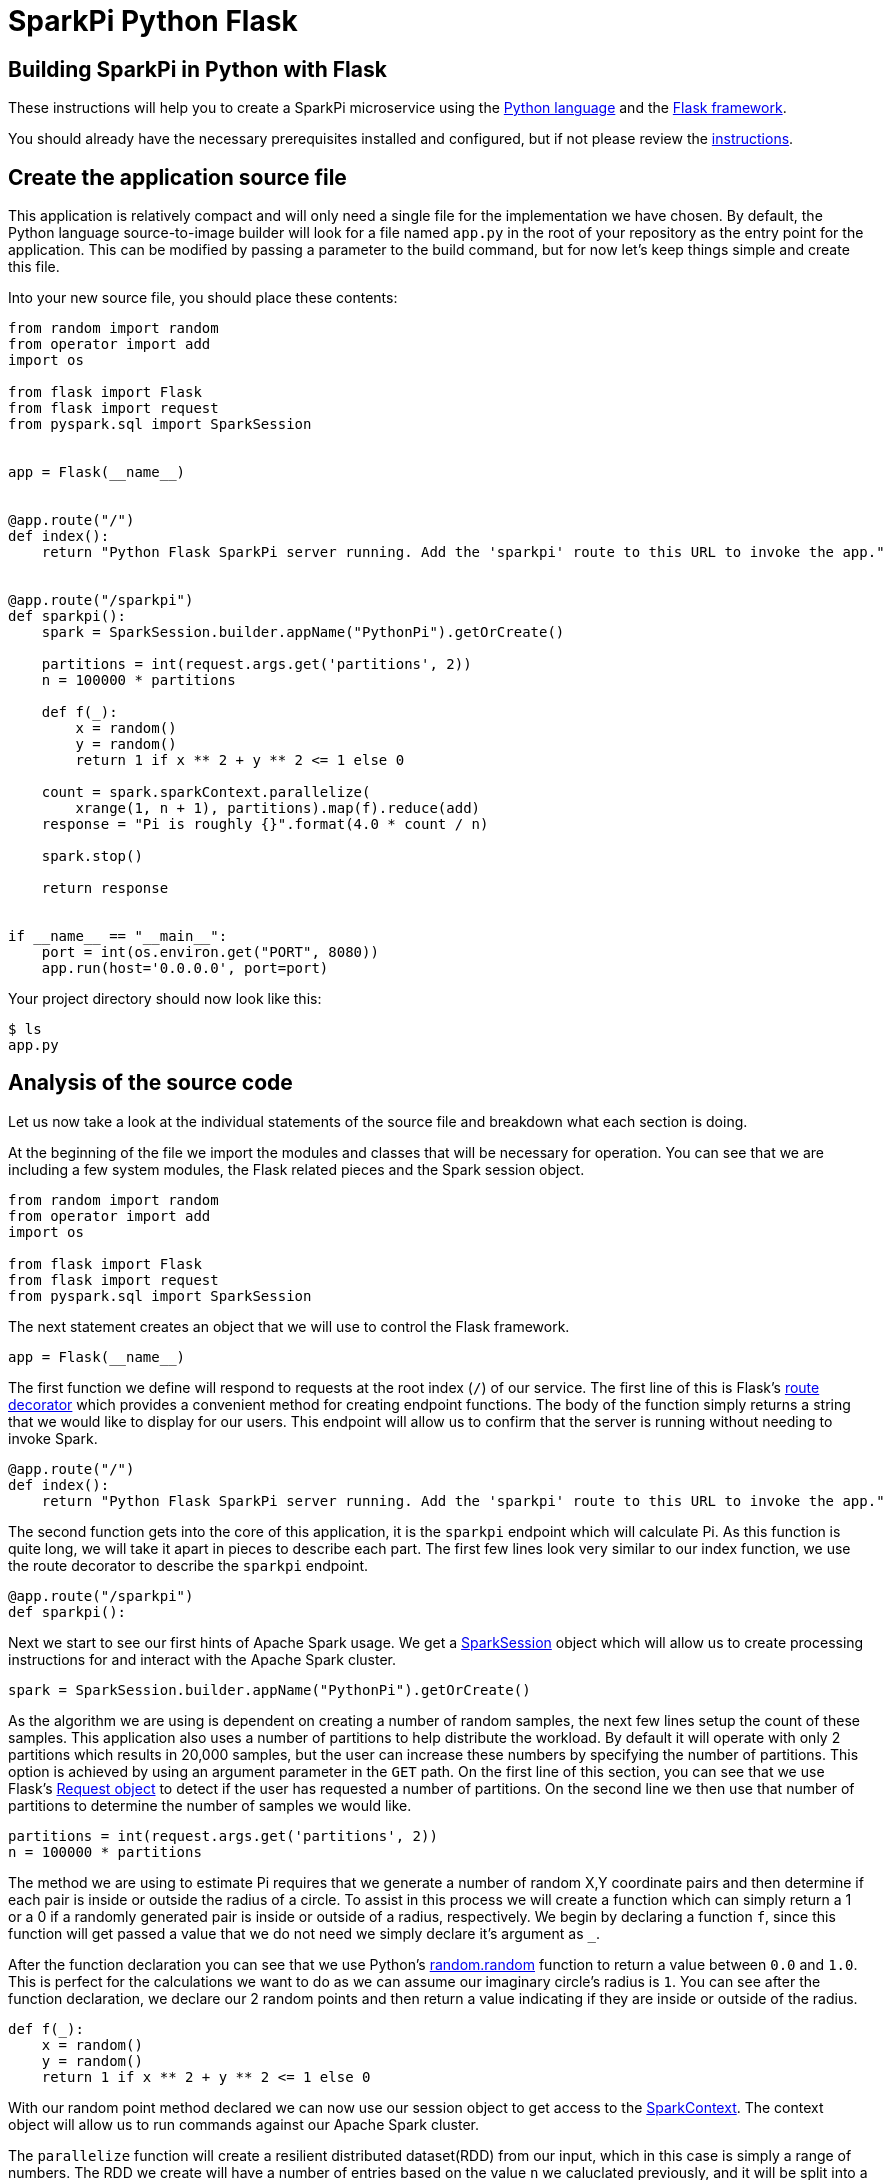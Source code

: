 = SparkPi Python Flask
:page-layout: markdown
:page-menu_template: menu_tutorial_application.html
:page-menu_backurl: /applications/my-first-radanalytics-app
:page-menu_backtext: Back to My First RADanalytics Application

== Building SparkPi in Python with Flask

These instructions will help you to create a SparkPi microservice using the https://docs.python.org[Python language] and the http://flask.pocoo.org[Flask framework].

You should already have the necessary prerequisites installed and configured, but if not please review the link:/applications/my-first-radanalytics-app[instructions].

== Create the application source file

This application is relatively compact and will only need a single file for the implementation we have chosen. By default, the Python language source-to-image builder will look for a file named `app.py` in the root of your repository as the entry point for the application. This can be modified by passing a parameter to the build command, but for now let's keep things simple and create this file.

Into your new source file, you should place these contents:

....
from random import random
from operator import add
import os

from flask import Flask
from flask import request
from pyspark.sql import SparkSession


app = Flask(__name__)


@app.route("/")
def index():
    return "Python Flask SparkPi server running. Add the 'sparkpi' route to this URL to invoke the app."


@app.route("/sparkpi")
def sparkpi():
    spark = SparkSession.builder.appName("PythonPi").getOrCreate()

    partitions = int(request.args.get('partitions', 2))
    n = 100000 * partitions

    def f(_):
        x = random()
        y = random()
        return 1 if x ** 2 + y ** 2 <= 1 else 0

    count = spark.sparkContext.parallelize(
        xrange(1, n + 1), partitions).map(f).reduce(add)
    response = "Pi is roughly {}".format(4.0 * count / n)

    spark.stop()

    return response


if __name__ == "__main__":
    port = int(os.environ.get("PORT", 8080))
    app.run(host='0.0.0.0', port=port)
....

Your project directory should now look like this:

....
$ ls
app.py
....

== Analysis of the source code

Let us now take a look at the individual statements of the source file and breakdown what each section is doing.

At the beginning of the file we import the modules and classes that will be necessary for operation. You can see that we are including a few system modules, the Flask related pieces and the Spark session object.

....
from random import random
from operator import add
import os

from flask import Flask
from flask import request
from pyspark.sql import SparkSession
....

The next statement creates an object that we will use to control the Flask framework.

....
app = Flask(__name__)
....

The first function we define will respond to requests at the root index (`/`) of our service. The first line of this is Flask's http://flask.pocoo.org/docs/0.12/api/#flask.Flask.route[route decorator] which provides a convenient method for creating endpoint functions. The body of the function simply returns a string that we would like to display for our users. This endpoint will allow us to confirm that the server is running without needing to invoke Spark.

....
@app.route("/")
def index():
    return "Python Flask SparkPi server running. Add the 'sparkpi' route to this URL to invoke the app."
....

The second function gets into the core of this application, it is the `sparkpi` endpoint which will calculate Pi. As this function is quite long, we will take it apart in pieces to describe each part. The first few lines look very similar to our index function, we use the route decorator to describe the `sparkpi` endpoint.

....
@app.route("/sparkpi")
def sparkpi():
....

Next we start to see our first hints of Apache Spark usage. We get a https://spark.apache.org/docs/latest/api/python/pyspark.sql.html#pyspark.sql.SparkSession[SparkSession] object which will allow us to create processing instructions for and interact with the Apache Spark cluster.

....
spark = SparkSession.builder.appName("PythonPi").getOrCreate()
....

As the algorithm we are using is dependent on creating a number of random samples, the next few lines setup the count of these samples. This application also uses a number of partitions to help distribute the workload. By default it will operate with only 2 partitions which results in 20,000 samples, but the user can increase these numbers by specifying the number of partitions. This option is achieved by using an argument parameter in the `GET` path. On the first line of this section, you can see that we use Flask's http://flask.pocoo.org/docs/0.12/api/#flask.Request[Request object] to detect if the user has requested a number of partitions. On the second line we then use that number of partitions to determine the number of samples we would like.

....
partitions = int(request.args.get('partitions', 2))
n = 100000 * partitions
....

The method we are using to estimate Pi requires that we generate a number of random X,Y coordinate pairs and then determine if each pair is inside or outside the radius of a circle. To assist in this process we will create a function which can simply return a 1 or a 0 if a randomly generated pair is inside or outside of a radius, respectively. We begin by declaring a function `f`, since this function will get passed a value that we do not need we simply declare it's argument as `_`.

After the function declaration you can see that we use Python's https://docs.python.org/2.7/library/random.html#random.random[random.random] function to return a value between `0.0` and `1.0`. This is perfect for the calculations we want to do as we can assume our imaginary circle's radius is `1`. You can see after the function declaration, we declare our 2 random points and then return a value indicating if they are inside or outside of the radius.

....
def f(_):
    x = random()
    y = random()
    return 1 if x ** 2 + y ** 2 <= 1 else 0
....

With our random point method declared we can now use our session object to get access to the http://spark.apache.org/docs/latest/api/python/pyspark.html#pyspark.SparkContext[SparkContext]. The context object will allow us to run commands against our Apache Spark cluster.

The `parallelize` function will create a resilient distributed dataset(RDD) from our input, which in this case is simply a range of numbers. The RDD we create will have a number of entries based on the value `n` we caluclated previously, and it will be split into a number of slices defined by our `partitions` variable. Partitioning the RDD will give us an added level of division for the work we are about to perform, Apache Spark can use this information to more thoroughly distribute the work over the cluster.

After we have defined the RDD to operate on, we then call the `map` function to apply our random point function `f` against all elements in the RDD. We are not actually using the values from the RDD and only determining whether a point is inside our outside, this explains why `f` can ignore its input and only needs to return a 1 or 0. Finally, we `reduce` all the results in our RDD by adding them together. This will give us the count of points inside the circle.

....
count = spark.sparkContext.parallelize(
    xrange(1, n + 1), partitions).map(f).reduce(add)
....

Now that we have the number of random points inside the circle and we know the total number of samples, we can compute our estimate for Pi. This statement simply finds the ratio of points inside to outside the cirlce, then multiples that ratio by 4 to produce out estimate. We format that number into a human readable string that we will use for our response.

....
response = "Pi is roughly {}".format(4.0 * count / n)
....

The final thing we do in our `sparkpi` endpoint function is to stop the session and then return our value.

....
spark.stop()

return response
....

The last part of this source file is a little bit of Python that will detect if the file is being called directly as an application, and if so it will start the HTTP server. You can see that on the second line we get the port by looking to the environment for a `PORT` variable and if it does not exist we use `8080` as the port, we use this method of setting the port to allow ourselves the opportunity of changing listening ports if desired. Lastly, we use the Flask application object to run the server, it is import that we instruct the server to listen on `0.0.0.0` and not `127.0.0.1` as this will be running in a container and the localhost address will not resolve as expected.

....
if __name__ == "__main__":
    port = int(os.environ.get("PORT", 8080))
    app.run(host='0.0.0.0', port=port)
....

== Add dependencies

There is one additional file that we will need to make our application work. If you are familiar with Python dependency management then you may have seen `requirements.txt` files before. This file is used by the source-to-image builder to install any extra dependencies we may need. Since we are using Flask for our HTTP framework, and it is not part of Python's default packages, we will need to install it through this file.

Create a file named `requirements.txt` in the root of your project and add the following contents. This line will ensure that the proper version of Flask is installed into our application image.

....
Flask==0.12.1
....

Your project directory should now look like this:

....
$ ls
app.py  requirements.txt
....

== Commit your code

The last step before we can build and run our application is to check in the files and push them to your repository. If you have followed the setup instructions and cloned your repository from an upstream of your creation, this should be as simple as running the following commands:

....
git add .
git commit -m "add initial files"
git push
....

Make sure to note the location of your remote repository as you will need it in the next step.

== Build and run the application

Now that all your files have been created, checked in and pushed to your online repository you are ready to command OpenShift to build and run your application. The following command will start the process, you can see that we are telling OpenShift to use the `oshinko-pyspark-build-dc` template for our application. This template contains the necessary components to invoke the Oshinko source-to-image builder. We also give our application a name and tell the builder where to find our source code. Issue the following command, making sure to enter your repository location for the `GIT_URI` parameter:

....
oc new-app --template oshinko-pyspark-build-dc  \
    -p APPLICATION_NAME=sparkpi \
    -p GIT_URI=${YOUR_REPOSITORY_URI_HERE}
....

Running this command should look something like this:

....
$ oc new-app --template oshinko-pyspark-build-dc  \
>     -p APPLICATION_NAME=sparkpi \
>     -p GIT_URI=https://github.com/radanalyticsio/tutorial-sparkpi-python-flask.git
--> Deploying template "pi/oshinko-pyspark-build-dc" to project pi

     PySpark
     ---------
     Create a buildconfig, imagestream and deploymentconfig using source-to-image and pyspark source hosted in git


     * With parameters:
        * Application Name=sparkpi
        * Git Repository URL=https://github.com/radanalyticsio/tutorial-sparkpi-python-flask.git
        * Application Arguments=
        * spark-submit Options=
        * Git Reference=
        * OSHINKO_CLUSTER_NAME=
        * OSHINKO_NAMED_CONFIG=
        * OSHINKO_SPARK_DRIVER_CONFIG=
        * OSHINKO_DEL_CLUSTER=true
        * APP_FILE=

--> Creating resources ...
    imagestream "sparkpi" created
    buildconfig "sparkpi" created
    deploymentconfig "sparkpi" created
    service "sparkpi" created
--> Success
    Build scheduled, use 'oc logs -f bc/sparkpi' to track its progress.
    Run 'oc status' to view your app.
....

Your application is now being built on OpenShift!

A common task when building and running applications on OpenShift is to monitor the logs. You can even see a suggestion at the bottom of the `oc new-app` command output that suggests we run `oc logs -f bc/sparkpi`. Running this command will follow(`-f`) the BuildConfig(`bc`) for your application `sparkpi`. When you run that command you should see something that begins like this:

....
$ oc logs -f bc/sparkpi
Cloning "https://github.com/elmiko/flask-pyspark-pi.git" ...
        Commit: c8dbb96247c51ea8f13a7dfcf38fc37221378bbe (convert range to xrange)
        Author: Michael McCune <msm@redhat.com>
        Date:   Thu Aug 24 10:48:19 2017 -0400
Pulling image "radanalyticsio/radanalytics-pyspark" ...
---> Installing application source ...
---> Installing dependencies ...
You are using pip version 7.1.0, however version 9.0.1 is available.
You should consider upgrading via the 'pip install --upgrade pip' command.
Collecting Flask==0.12.1 (from -r requirements.txt (line 1))
...
....

The output from this call may be quite long depending on the steps required to build the application, but at the end you should see the source-to-image builder pushing the newly created image into OpenShift. You may or may not see all the "Pushed" status lines due to output buffer logging, but at the end you should see "Push successful", like this:

....
Pushing image 172.30.1.1:5000/pi/sparkpi:latest ...
Pushed 0/19 layers, 0% complete
Pushed 1/19 layers, 5% complete
Push successful
....

To follow the progress further you will need to see the logs from the DeploymentConfig(`dc`) for your application. This can be done by changing the object type in your logs command like this `oc logs -f dc/sparkpi`. If you are quick, you might catch the log messages from OpenShift deploying your application:

....
$ oc logs -f dc/sparkpi
--> Scaling sparkpi-1 to 1
--> Waiting up to 10m0s for pods in rc sparkpi-1 to become ready
--> Success
....

If you see this output, it just means that you have caught the logs before the DeploymentConfig has generated anything from your application. Run the command again and you should start to see the output from the application, which should be similar to this:

....
$ oc logs -f dc/sparkpi
version 1
Didn't find cluster cluster-qlcvtk, creating ephemeral cluster
Using ephemeral cluster cluster-qlcvtk
Waiting for spark master http://cluster-qlcvtk-ui:8080 to be available ...
Waiting for spark master http://cluster-qlcvtk-ui:8080 to be available ...
Waiting for spark master http://cluster-qlcvtk-ui:8080 to be available ...
Waiting for spark master http://cluster-qlcvtk-ui:8080 to be available ...
Waiting for spark master http://cluster-qlcvtk-ui:8080 to be available ...
Waiting for spark workers (1/0 alive) ...
Waiting for spark workers (1/1 alive) ...
All spark workers alive
spark-submit --master spark://cluster-qlcvtk:7077 /opt/app-root/src/app.py
 * Running on http://0.0.0.0:8080/ (Press CTRL+C to quit)
....

Let's break this down a little. These first few lines are actually being generated by the Oshinko source-to-image tooling. They show that no Apache Spark cluster has been specified for the application, and as such it must create an ephemeral cluster. It then waits for the cluster to become fully active before launching the application.

On the last two lines you see the `spark-submit` command which will run the application and the output from Flask informing us that it is listening on the host and port we specified.

With your application now running on OpenShift please return to the link:/applications/my-first-radanalytics-app#user[My First RADanalytics Application page] to learn how to interact with this new microservice.

You can find a reference implementation of this application in the RADanalytics GitHub organization at https://github.com/radanalyticsio/tutorial-sparkpi-python-flask
